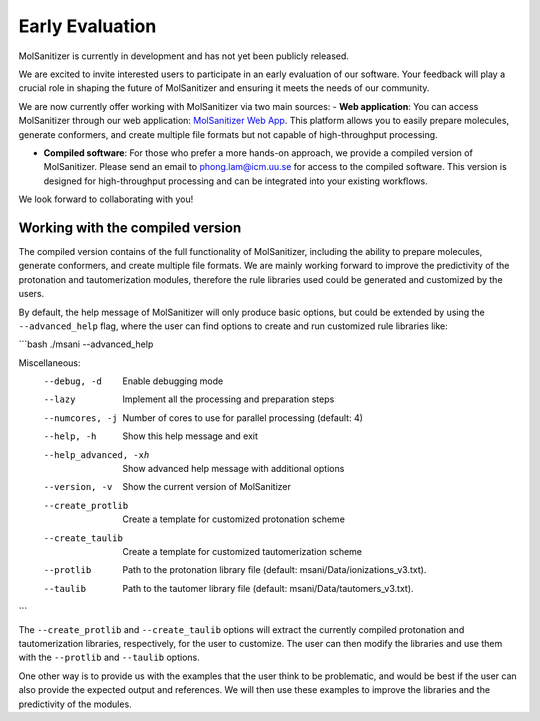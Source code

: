 Early Evaluation
=================

MolSanitizer is currently in development and has not yet been publicly released.

We are excited to invite interested users to participate in an early evaluation of our software. Your feedback will play a crucial role in shaping the future of MolSanitizer and ensuring it meets the needs of our community.

We are now currently offer working with MolSanitizer via two main sources:
- **Web application**: You can access MolSanitizer through our web application: `MolSanitizer Web App <https://carlssonlabtools.icm.uu.se/molsani>`_. This platform allows you to easily prepare molecules, generate conformers, and create multiple file formats but not capable of high-throughput processing.

- **Compiled software**: For those who prefer a more hands-on approach, we provide a compiled version of MolSanitizer. Please send an email to `phong.lam@icm.uu.se <mailto:phong.lam@icm.uu.se>`_ for access to the compiled software. This version is designed for high-throughput processing and can be integrated into your existing workflows.


We look forward to collaborating with you!

Working with the compiled version
-----------------------------

The compiled version contains of the full functionality of MolSanitizer, including the ability to prepare molecules, generate conformers, and create multiple file formats. We are mainly working forward to improve the predictivity of the protonation and tautomerization modules, therefore the rule libraries used could be generated and customized by the users. 

By default, the help message of MolSanitizer will only produce basic options, but could be extended by using the ``--advanced_help`` flag, where the user can find options to create and run customized rule libraries like:

```bash
./msani --advanced_help

Miscellaneous:
  --debug, -d           Enable debugging mode
  --lazy                Implement all the processing and preparation steps
  --numcores, -j        Number of cores to use for parallel processing (default: 4)
  --help, -h            Show this help message and exit
  --help_advanced, -xh  Show advanced help message with additional options
  --version, -v         Show the current version of MolSanitizer
  --create_protlib      Create a template for customized protonation scheme
  --create_taulib       Create a template for customized tautomerization scheme
  --protlib             Path to the protonation library file (default: msani/Data/ionizations_v3.txt).
  --taulib              Path to the tautomer library file (default:  msani/Data/tautomers_v3.txt).
```

The ``--create_protlib`` and ``--create_taulib`` options will extract the currently compiled protonation and tautomerization libraries, respectively, for the user to customize. The user can then modify the libraries and use them with the ``--protlib`` and ``--taulib`` options.

One other way is to provide us with the examples that the user think to be problematic, and would be best if the user can also provide the expected output and references. We will then use these examples to improve the libraries and the predictivity of the modules.